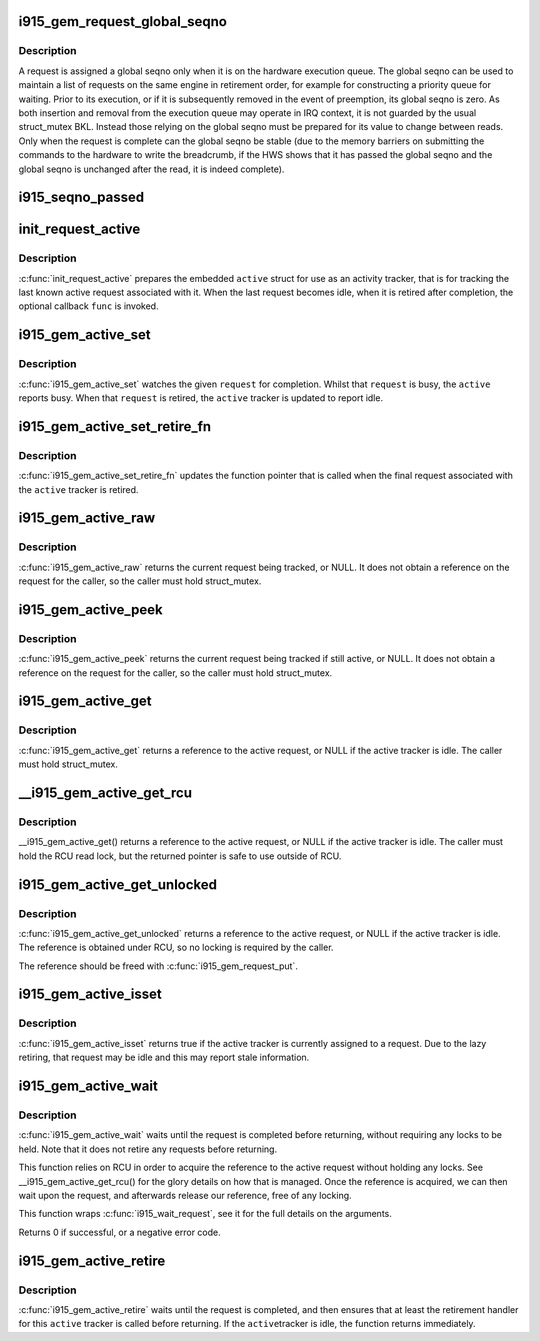 .. -*- coding: utf-8; mode: rst -*-
.. src-file: drivers/gpu/drm/i915/i915_gem_request.h

.. _`i915_gem_request_global_seqno`:

i915_gem_request_global_seqno
=============================

.. c:function:: u32 i915_gem_request_global_seqno(const struct drm_i915_gem_request *request)

    report the current global seqno \ ``request``\  - the request

    :param const struct drm_i915_gem_request \*request:
        *undescribed*

.. _`i915_gem_request_global_seqno.description`:

Description
-----------

A request is assigned a global seqno only when it is on the hardware
execution queue. The global seqno can be used to maintain a list of
requests on the same engine in retirement order, for example for
constructing a priority queue for waiting. Prior to its execution, or
if it is subsequently removed in the event of preemption, its global
seqno is zero. As both insertion and removal from the execution queue
may operate in IRQ context, it is not guarded by the usual struct_mutex
BKL. Instead those relying on the global seqno must be prepared for its
value to change between reads. Only when the request is complete can
the global seqno be stable (due to the memory barriers on submitting
the commands to the hardware to write the breadcrumb, if the HWS shows
that it has passed the global seqno and the global seqno is unchanged
after the read, it is indeed complete).

.. _`i915_seqno_passed`:

i915_seqno_passed
=================

.. c:function:: bool i915_seqno_passed(u32 seq1, u32 seq2)

    :param u32 seq1:
        *undescribed*

    :param u32 seq2:
        *undescribed*

.. _`init_request_active`:

init_request_active
===================

.. c:function:: void init_request_active(struct i915_gem_active *active, i915_gem_retire_fn retire)

    prepares the activity tracker for use \ ``active``\  - the active tracker \ ``func``\  - a callback when then the tracker is retired (becomes idle), can be NULL

    :param struct i915_gem_active \*active:
        *undescribed*

    :param i915_gem_retire_fn retire:
        *undescribed*

.. _`init_request_active.description`:

Description
-----------

\ :c:func:`init_request_active`\  prepares the embedded \ ``active``\  struct for use as
an activity tracker, that is for tracking the last known active request
associated with it. When the last request becomes idle, when it is retired
after completion, the optional callback \ ``func``\  is invoked.

.. _`i915_gem_active_set`:

i915_gem_active_set
===================

.. c:function:: void i915_gem_active_set(struct i915_gem_active *active, struct drm_i915_gem_request *request)

    updates the tracker to watch the current request \ ``active``\  - the active tracker \ ``request``\  - the request to watch

    :param struct i915_gem_active \*active:
        *undescribed*

    :param struct drm_i915_gem_request \*request:
        *undescribed*

.. _`i915_gem_active_set.description`:

Description
-----------

\ :c:func:`i915_gem_active_set`\  watches the given \ ``request``\  for completion. Whilst
that \ ``request``\  is busy, the \ ``active``\  reports busy. When that \ ``request``\  is
retired, the \ ``active``\  tracker is updated to report idle.

.. _`i915_gem_active_set_retire_fn`:

i915_gem_active_set_retire_fn
=============================

.. c:function:: void i915_gem_active_set_retire_fn(struct i915_gem_active *active, i915_gem_retire_fn fn, struct mutex *mutex)

    updates the retirement callback \ ``active``\  - the active tracker \ ``fn``\  - the routine called when the request is retired \ ``mutex``\  - struct_mutex used to guard retirements

    :param struct i915_gem_active \*active:
        *undescribed*

    :param i915_gem_retire_fn fn:
        *undescribed*

    :param struct mutex \*mutex:
        *undescribed*

.. _`i915_gem_active_set_retire_fn.description`:

Description
-----------

\ :c:func:`i915_gem_active_set_retire_fn`\  updates the function pointer that
is called when the final request associated with the \ ``active``\  tracker
is retired.

.. _`i915_gem_active_raw`:

i915_gem_active_raw
===================

.. c:function:: struct drm_i915_gem_request *i915_gem_active_raw(const struct i915_gem_active *active, struct mutex *mutex)

    return the active request \ ``active``\  - the active tracker

    :param const struct i915_gem_active \*active:
        *undescribed*

    :param struct mutex \*mutex:
        *undescribed*

.. _`i915_gem_active_raw.description`:

Description
-----------

\ :c:func:`i915_gem_active_raw`\  returns the current request being tracked, or NULL.
It does not obtain a reference on the request for the caller, so the caller
must hold struct_mutex.

.. _`i915_gem_active_peek`:

i915_gem_active_peek
====================

.. c:function:: struct drm_i915_gem_request *i915_gem_active_peek(const struct i915_gem_active *active, struct mutex *mutex)

    report the active request being monitored \ ``active``\  - the active tracker

    :param const struct i915_gem_active \*active:
        *undescribed*

    :param struct mutex \*mutex:
        *undescribed*

.. _`i915_gem_active_peek.description`:

Description
-----------

\ :c:func:`i915_gem_active_peek`\  returns the current request being tracked if
still active, or NULL. It does not obtain a reference on the request
for the caller, so the caller must hold struct_mutex.

.. _`i915_gem_active_get`:

i915_gem_active_get
===================

.. c:function:: struct drm_i915_gem_request *i915_gem_active_get(const struct i915_gem_active *active, struct mutex *mutex)

    return a reference to the active request \ ``active``\  - the active tracker

    :param const struct i915_gem_active \*active:
        *undescribed*

    :param struct mutex \*mutex:
        *undescribed*

.. _`i915_gem_active_get.description`:

Description
-----------

\ :c:func:`i915_gem_active_get`\  returns a reference to the active request, or NULL
if the active tracker is idle. The caller must hold struct_mutex.

.. _`__i915_gem_active_get_rcu`:

\__i915_gem_active_get_rcu
==========================

.. c:function:: struct drm_i915_gem_request *__i915_gem_active_get_rcu(const struct i915_gem_active *active)

    return a reference to the active request \ ``active``\  - the active tracker

    :param const struct i915_gem_active \*active:
        *undescribed*

.. _`__i915_gem_active_get_rcu.description`:

Description
-----------

\__i915_gem_active_get() returns a reference to the active request, or NULL
if the active tracker is idle. The caller must hold the RCU read lock, but
the returned pointer is safe to use outside of RCU.

.. _`i915_gem_active_get_unlocked`:

i915_gem_active_get_unlocked
============================

.. c:function:: struct drm_i915_gem_request *i915_gem_active_get_unlocked(const struct i915_gem_active *active)

    return a reference to the active request \ ``active``\  - the active tracker

    :param const struct i915_gem_active \*active:
        *undescribed*

.. _`i915_gem_active_get_unlocked.description`:

Description
-----------

\ :c:func:`i915_gem_active_get_unlocked`\  returns a reference to the active request,
or NULL if the active tracker is idle. The reference is obtained under RCU,
so no locking is required by the caller.

The reference should be freed with \ :c:func:`i915_gem_request_put`\ .

.. _`i915_gem_active_isset`:

i915_gem_active_isset
=====================

.. c:function:: bool i915_gem_active_isset(const struct i915_gem_active *active)

    report whether the active tracker is assigned \ ``active``\  - the active tracker

    :param const struct i915_gem_active \*active:
        *undescribed*

.. _`i915_gem_active_isset.description`:

Description
-----------

\ :c:func:`i915_gem_active_isset`\  returns true if the active tracker is currently
assigned to a request. Due to the lazy retiring, that request may be idle
and this may report stale information.

.. _`i915_gem_active_wait`:

i915_gem_active_wait
====================

.. c:function:: int i915_gem_active_wait(const struct i915_gem_active *active, unsigned int flags)

    waits until the request is completed \ ``active``\  - the active request on which to wait \ ``flags``\  - how to wait \ ``timeout``\  - how long to wait at most \ ``rps``\  - userspace client to charge for a waitboost

    :param const struct i915_gem_active \*active:
        *undescribed*

    :param unsigned int flags:
        *undescribed*

.. _`i915_gem_active_wait.description`:

Description
-----------

\ :c:func:`i915_gem_active_wait`\  waits until the request is completed before
returning, without requiring any locks to be held. Note that it does not
retire any requests before returning.

This function relies on RCU in order to acquire the reference to the active
request without holding any locks. See \__i915_gem_active_get_rcu() for the
glory details on how that is managed. Once the reference is acquired, we
can then wait upon the request, and afterwards release our reference,
free of any locking.

This function wraps \ :c:func:`i915_wait_request`\ , see it for the full details on
the arguments.

Returns 0 if successful, or a negative error code.

.. _`i915_gem_active_retire`:

i915_gem_active_retire
======================

.. c:function:: int i915_gem_active_retire(struct i915_gem_active *active, struct mutex *mutex)

    waits until the request is retired \ ``active``\  - the active request on which to wait

    :param struct i915_gem_active \*active:
        *undescribed*

    :param struct mutex \*mutex:
        *undescribed*

.. _`i915_gem_active_retire.description`:

Description
-----------

\ :c:func:`i915_gem_active_retire`\  waits until the request is completed,
and then ensures that at least the retirement handler for this
\ ``active``\  tracker is called before returning. If the \ ``active``\ 
tracker is idle, the function returns immediately.

.. This file was automatic generated / don't edit.

